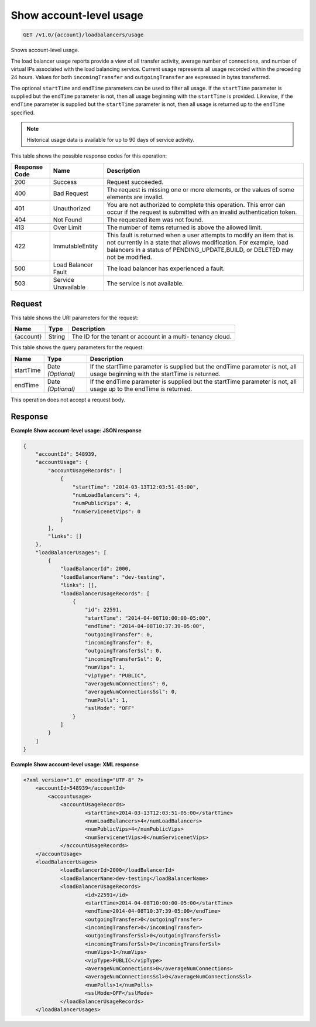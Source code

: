 
.. THIS OUTPUT IS GENERATED FROM THE WADL. DO NOT EDIT.

.. _get-show-account-level-usage-v1.0-account-loadbalancers-usage:

Show account-level usage
^^^^^^^^^^^^^^^^^^^^^^^^^^^^^^^^^^^^^^^^^^^^^^^^^^^^^^^^^^^^^^^^^^^^^^^^^^^^^^^^

.. code::

    GET /v1.0/{account}/loadbalancers/usage

Shows account-level usage.

The load balancer usage reports provide a view of all transfer activity, average number of connections, and number of virtual IPs associated with the load balancing service. Current usage represents all usage recorded within the preceding 24 hours. Values for both ``incomingTransfer`` and ``outgoingTransfer`` are expressed in bytes transferred.

The optional ``startTime`` and ``endTime`` parameters can be used to filter all usage. If the ``startTime`` parameter is supplied but the ``endTime`` parameter is not, then all usage beginning with the ``startTime`` is provided. Likewise, if the ``endTime`` parameter is supplied but the ``startTime`` parameter is not, then all usage is returned up to the ``endTime`` specified.

.. note::
   Historical usage data is available for up to 90 days of service activity.
   
   



This table shows the possible response codes for this operation:


+--------------------------+-------------------------+-------------------------+
|Response Code             |Name                     |Description              |
+==========================+=========================+=========================+
|200                       |Success                  |Request succeeded.       |
+--------------------------+-------------------------+-------------------------+
|400                       |Bad Request              |The request is missing   |
|                          |                         |one or more elements, or |
|                          |                         |the values of some       |
|                          |                         |elements are invalid.    |
+--------------------------+-------------------------+-------------------------+
|401                       |Unauthorized             |You are not authorized   |
|                          |                         |to complete this         |
|                          |                         |operation. This error    |
|                          |                         |can occur if the request |
|                          |                         |is submitted with an     |
|                          |                         |invalid authentication   |
|                          |                         |token.                   |
+--------------------------+-------------------------+-------------------------+
|404                       |Not Found                |The requested item was   |
|                          |                         |not found.               |
+--------------------------+-------------------------+-------------------------+
|413                       |Over Limit               |The number of items      |
|                          |                         |returned is above the    |
|                          |                         |allowed limit.           |
+--------------------------+-------------------------+-------------------------+
|422                       |ImmutableEntity          |This fault is returned   |
|                          |                         |when a user attempts to  |
|                          |                         |modify an item that is   |
|                          |                         |not currently in a state |
|                          |                         |that allows              |
|                          |                         |modification. For        |
|                          |                         |example, load balancers  |
|                          |                         |in a status of           |
|                          |                         |PENDING_UPDATE,BUILD, or |
|                          |                         |DELETED may not be       |
|                          |                         |modified.                |
+--------------------------+-------------------------+-------------------------+
|500                       |Load Balancer Fault      |The load balancer has    |
|                          |                         |experienced a fault.     |
+--------------------------+-------------------------+-------------------------+
|503                       |Service Unavailable      |The service is not       |
|                          |                         |available.               |
+--------------------------+-------------------------+-------------------------+


Request
""""""""""""""""




This table shows the URI parameters for the request:

+--------------------------+-------------------------+-------------------------+
|Name                      |Type                     |Description              |
+==========================+=========================+=========================+
|{account}                 |String                   |The ID for the tenant or |
|                          |                         |account in a multi-      |
|                          |                         |tenancy cloud.           |
+--------------------------+-------------------------+-------------------------+



This table shows the query parameters for the request:

+--------------------------+-------------------------+-------------------------+
|Name                      |Type                     |Description              |
+==========================+=========================+=========================+
|startTime                 |Date *(Optional)*        |If the startTime         |
|                          |                         |parameter is supplied    |
|                          |                         |but the endTime          |
|                          |                         |parameter is not, all    |
|                          |                         |usage beginning with the |
|                          |                         |startTime is returned.   |
+--------------------------+-------------------------+-------------------------+
|endTime                   |Date *(Optional)*        |If the endTime parameter |
|                          |                         |is supplied but the      |
|                          |                         |startTime parameter is   |
|                          |                         |not, all usage up to the |
|                          |                         |endTime is returned.     |
+--------------------------+-------------------------+-------------------------+




This operation does not accept a request body.




Response
""""""""""""""""










**Example Show account-level usage: JSON response**


.. code::

    {
        "accountId": 548939,
        "accountUsage": {
            "accountUsageRecords": [
                {
                    "startTime": "2014-03-13T12:03:51-05:00",
                    "numLoadBalancers": 4,
                    "numPublicVips": 4,
                    "numServicenetVips": 0
                }
            ],
            "links": []
        },
        "loadBalancerUsages": [
            {
                "loadBalancerId": 2000,
                "loadBalancerName": "dev-testing",
                "links": [],
                "loadBalancerUsageRecords": [
                    {
                        "id": 22591,
                        "startTime": "2014-04-08T10:00:00-05:00",
                        "endTime": "2014-04-08T10:37:39-05:00",
                        "outgoingTransfer": 0,
                        "incomingTransfer": 0,
                        "outgoingTransferSsl": 0,
                        "incomingTransferSsl": 0,
                        "numVips": 1,
                        "vipType": "PUBLIC",
                        "averageNumConnections": 0,
                        "averageNumConnectionsSsl": 0,
                        "numPolls": 1,
                        "sslMode": "OFF"
                    }
                ]
            }
        ]
    }
    


**Example Show account-level usage: XML response**


.. code::

    <?xml version="1.0" encoding="UTF-8" ?>
    	<accountId>548939</accountId>
            <accountusage>
    		<accountUsageRecords>
    			<startTime>2014-03-13T12:03:51-05:00</startTime>
    			<numLoadBalancers>4</numLoadBalancers>
    			<numPublicVips>4</numPublicVips>
    			<numServicenetVips>0</numServicenetVips>
    		</accountUsageRecords>
    	</accountUsage>
    	<loadBalancerUsages>
    		<loadBalancerId>2000</loadBalancerId>
    		<loadBalancerName>dev-testing</loadBalancerName>
    		<loadBalancerUsageRecords>
    			<id>22591</id>
    			<startTime>2014-04-08T10:00:00-05:00</startTime>
    			<endTime>2014-04-08T10:37:39-05:00</endTime>
    			<outgoingTransfer>0</outgoingTransfer>
    			<incomingTransfer>0</incomingTransfer>
    			<outgoingTransferSsl>0</outgoingTransferSsl>
    			<incomingTransferSsl>0</incomingTransferSsl>
    			<numVips>1</numVips>
    			<vipType>PUBLIC</vipType>
    			<averageNumConnections>0</averageNumConnections>
    			<averageNumConnectionsSsl>0</averageNumConnectionsSsl>
    			<numPolls>1</numPolls>
    			<sslMode>OFF</sslMode>
    		</loadBalancerUsageRecords>
    	</loadBalancerUsages>
    

